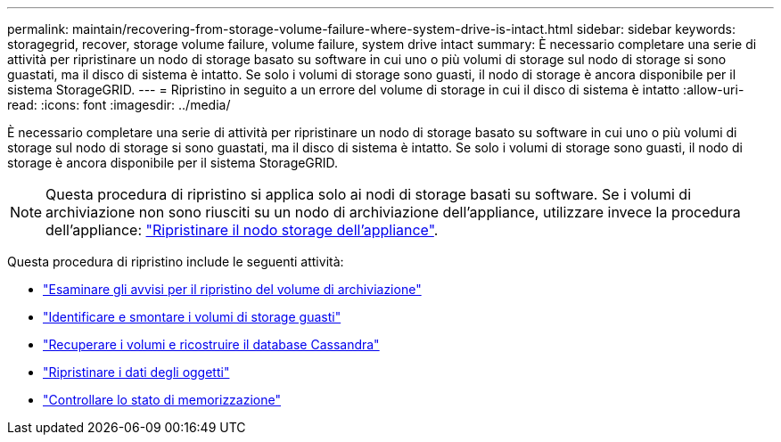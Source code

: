 ---
permalink: maintain/recovering-from-storage-volume-failure-where-system-drive-is-intact.html 
sidebar: sidebar 
keywords: storagegrid, recover, storage volume failure, volume failure, system drive intact 
summary: È necessario completare una serie di attività per ripristinare un nodo di storage basato su software in cui uno o più volumi di storage sul nodo di storage si sono guastati, ma il disco di sistema è intatto. Se solo i volumi di storage sono guasti, il nodo di storage è ancora disponibile per il sistema StorageGRID. 
---
= Ripristino in seguito a un errore del volume di storage in cui il disco di sistema è intatto
:allow-uri-read: 
:icons: font
:imagesdir: ../media/


[role="lead"]
È necessario completare una serie di attività per ripristinare un nodo di storage basato su software in cui uno o più volumi di storage sul nodo di storage si sono guastati, ma il disco di sistema è intatto. Se solo i volumi di storage sono guasti, il nodo di storage è ancora disponibile per il sistema StorageGRID.


NOTE: Questa procedura di ripristino si applica solo ai nodi di storage basati su software. Se i volumi di archiviazione non sono riusciti su un nodo di archiviazione dell'appliance, utilizzare invece la procedura dell'appliance: link:recovering-storagegrid-appliance-storage-node.html["Ripristinare il nodo storage dell'appliance"].

Questa procedura di ripristino include le seguenti attività:

* link:reviewing-warnings-about-storage-volume-recovery.html["Esaminare gli avvisi per il ripristino del volume di archiviazione"]
* link:identifying-and-unmounting-failed-storage-volumes.html["Identificare e smontare i volumi di storage guasti"]
* link:recovering-failed-storage-volumes-and-rebuilding-cassandra-database.html["Recuperare i volumi e ricostruire il database Cassandra"]
* link:restoring-object-data-to-storage-volume-where-system-drive-is-intact.html["Ripristinare i dati degli oggetti"]
* link:checking-storage-state-after-recovering-storage-volumes.html["Controllare lo stato di memorizzazione"]

